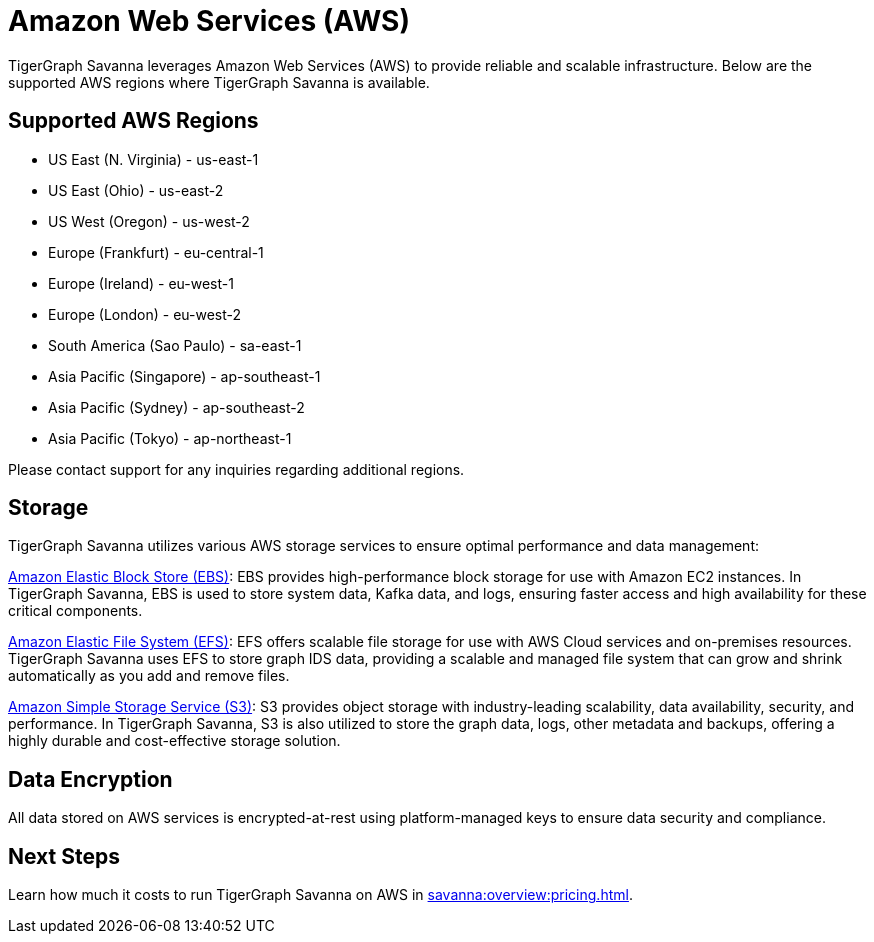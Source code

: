 = Amazon Web Services (AWS)

TigerGraph Savanna leverages Amazon Web Services (AWS) to provide reliable and scalable infrastructure. Below are the supported AWS regions where TigerGraph Savanna is available.

== Supported AWS Regions

* US East (N. Virginia)	- us-east-1
* US East (Ohio)    - us-east-2
* US West (Oregon)	- us-west-2
* Europe (Frankfurt)	- eu-central-1
* Europe (Ireland)	- eu-west-1
* Europe (London)	- eu-west-2
* South America (Sao Paulo)	- sa-east-1
* Asia Pacific (Singapore)	- ap-southeast-1
* Asia Pacific (Sydney)	- ap-southeast-2
* Asia Pacific (Tokyo)	- ap-northeast-1

Please contact support for any inquiries regarding additional regions.

== Storage

TigerGraph Savanna utilizes various AWS storage services to ensure optimal performance and data management:

https://docs.aws.amazon.com/ebs/latest/userguide/ebs-volumes.html[Amazon Elastic Block Store (EBS)]: EBS provides high-performance block storage for use with Amazon EC2 instances. In TigerGraph Savanna, EBS is used to store system data, Kafka data, and logs, ensuring faster access and high availability for these critical components.

https://docs.aws.amazon.com/efs/latest/ug/whatisefs.html[Amazon Elastic File System (EFS)]: EFS offers scalable file storage for use with AWS Cloud services and on-premises resources. TigerGraph Savanna uses EFS to store graph IDS data, providing a scalable and managed file system that can grow and shrink automatically as you add and remove files.

https://docs.aws.amazon.com/AmazonS3/latest/userguide/Welcome.html[Amazon Simple Storage Service (S3)]: S3 provides object storage with industry-leading scalability, data availability, security, and performance. In TigerGraph Savanna, S3 is also utilized to store the graph data, logs, other metadata and backups, offering a highly durable and cost-effective storage solution.

== Data Encryption
All data stored on AWS services is encrypted-at-rest using platform-managed keys to ensure data security and compliance.

== Next Steps

Learn how much it costs to run TigerGraph Savanna on AWS in xref:savanna:overview:pricing.adoc[].